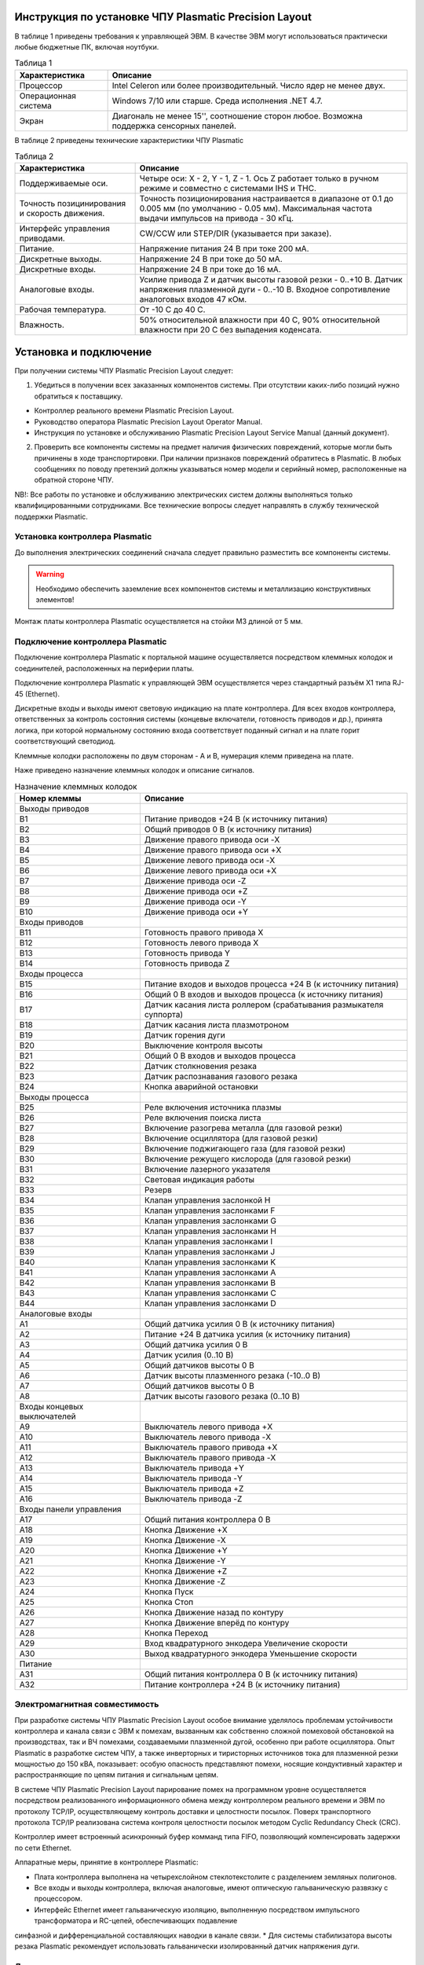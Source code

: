 Инструкция по установке ЧПУ Plasmatic Precision Layout
------------------------------------------------------

В таблице 1 приведены требования к управляющей ЭВМ. В качестве ЭВМ могут использоваться практически любые бюджетные ПК, включая ноутбуки.

.. list-table:: Таблица 1
   :widths: auto
   :header-rows: 1

   * - Характеристика
     - Описание
   * - Процессор
     - Intel Celeron или более производительный. Число ядер не менее двух.
   * - Операционная система 
     - Windows 7/10 или старше. Среда исполнения .NET 4.7.
   * - Экран
     - Диагональ не менее 15'', соотношение сторон любое. Возможна поддержка сенсорных панелей.

В таблице 2 приведены технические характеристики ЧПУ Plasmatic

.. list-table:: Таблица 2
   :widths: auto
   :header-rows: 1

   * - Характеристика
     - Описание
   * - Поддерживаемые оси.
     - Четыре оси: X - 2, Y - 1, Z - 1. Ось Z работает только в ручном режиме и совместно с системами IHS и THC.
   * - Точность позицинирования и скорость движения.
     - Точность позиционирования настраивается в диапазоне от 0.1 до 0.005 мм (по умолчанию - 0.05 мм). Максимальная частота выдачи импульсов на привода - 30 кГц.
   * - Интерфейс управления приводами.
     - CW/CCW или STEP/DIR (указывается при заказе).
   * - Питание.
     - Напряжение питания 24 В при токе 200 мА.
   * - Дискретные выходы.
     - Напряжение 24 В при токе до 50 мА.
   * - Дискретные входы.
     - Напряжение 24 В при токе до 16 мА.
   * - Аналоговые входы.
     - Усилие привода Z и датчик высоты газовой резки - 0..+10 В. Датчик напряжения плазменной дуги - 0..-10 В. Входное сопротивление аналоговых входов 47 кОм.
   * - Рабочая температура.
     - От -10 С до 40 С.
   * - Влажность.
     - 50% относительной влажности при 40 C, 90% относительной влажности при 20 C без выпадения коденсата.

Установка и подключение
-----------------------

При получении системы ЧПУ Plasmatic Precision Layout следует:

1. Убедиться в получении всех заказанных компонентов системы. При отсутствии каких-либо позиций нужно обратиться к поставщику.

* Контроллер реального времени Plasmatic Precision Layout.
* Руководство оператора Plasmatic Precision Layout Operator Manual.
* Инструкция по установке и обслуживанию Plasmatic Precision Layout Service Manual (данный документ).

2. Проверить все компоненты системы на предмет наличия физических повреждений, которые могли быть причинены в ходе транспортировки. При наличии признаков повреждений обратитесь в Plasmatic. В любых сообщениях по поводу претензий должны указываться номер модели и серийный номер, расположенные на обратной стороне ЧПУ.

NB!: Все работы по установке и обслуживанию электрических систем должны выполняться только квалифицированными сотрудниками. Все технические вопросы следует направлять в службу технической поддержки Plasmatic. 

Установка контроллера Plasmatic
^^^^^^^^^^^^^^^^^^^^^^^^^^^^^^^

До выполнения электрических соединений сначала следует правильно разместить все компоненты системы. 

.. warning:: 
   Необходимо обеспечить заземление всех компонентов системы и металлизацию конструктивных элементов!

Монтаж платы контроллера Plasmatic осуществляется на стойки М3 длиной от 5 мм.

.. image:: art/controller1.png
   :alt: Контроллер
   :align: left

Подключение контроллера Plasmatic
^^^^^^^^^^^^^^^^^^^^^^^^^^^^^^^^^

Подключение контроллера Plasmatic к портальной машине осуществляется посредством клеммных колодок и соединителей, расположенных на периферии платы.

Подключение контроллера Plasmatic к управляющей ЭВМ осуществляется через стандартный разъём X1 типа RJ-45 (Ethernet).

Дискретные входы и выходы имеют световую индикацию на плате контроллера. Для всех входов контроллера, ответственных за контроль состояния системы 
(концевые включатели, готовность приводов и др.), принята логика, при которой нормальному состоянию входа соответствует поданный сигнал и на плате 
горит соответствующий светодиод.

Клеммные колодки расположены по двум сторонам - A и B, нумерация клемм приведена на плате.

.. image:: art/controller2.png
   :alt: Контроллер
   :align: left


Наже приведено назначение клеммных колодок и описание сигналов.

.. list-table:: Назначение клеммных колодок
   :widths: auto
   :header-rows: 1

   * - Номер клеммы
     - Описание
   * - Выходы приводов
     - 
   * - B1
     - Питание приводов +24 В (к источнику питания)
   * - B2
     - Общий приводов 0 В (к источнику  питания)
   * - B3
     - Движение правого привода оси -X
   * - B4
     - Движение правого привода оси +X
   * - B5
     - Движение левого привода оси -X
   * - B6
     - Движение левого привода оси +X
   * - B7
     - Движение привода оси -Z
   * - B8
     - Движение привода оси +Z
   * - B9
     - Движение привода оси -Y
   * - B10
     - Движение привода оси +Y
   * - Входы приводов
     - 
   * - B11
     - Готовность правого привода X
   * - B12
     - Готовность левого привода X
   * - B13
     - Готовность привода Y
   * - B14
     - Готовность привода Z
   * - Входы процесса
     - 
   * - B15
     - Питание входов и выходов процесса +24 В (к источнику питания)
   * - B16
     - Общий 0 В входов и выходов процесса (к источнику  питания)
   * - B17
     - Датчик касания листа роллером (срабатывания размыкателя суппорта)
   * - B18
     - Датчик касания листа плазмотроном
   * - B19
     - Датчик горения дуги
   * - B20
     - Выключение контроля высоты
   * - B21
     - Общий 0 В входов и выходов процесса
   * - B22
     - Датчик столкновения резака
   * - B23
     - Датчик распознавания газового резака
   * - B24
     - Кнопка аварийной остановки
   * - Выходы процесса
     - 
   * - B25
     - Реле включения источника плазмы
   * - B26
     - Реле включения поиска листа
   * - B27
     - Включение разогрева металла (для газовой резки)
   * - B28
     - Включение осциллятора (для газовой резки)
   * - B29
     - Включение поджигающего газа (для газовой резки)
   * - B30
     - Включение режущего кислорода (для газовой резки)
   * - B31
     - Включение лазерного указателя
   * - B32
     - Световая индикация работы
   * - B33
     - Резерв
   * - B34
     - Клапан управления заслонкой H
   * - B35
     - Клапан управления заслонками F
   * - B36
     - Клапан управления заслонками G
   * - B37
     - Клапан управления заслонками H
   * - B38
     - Клапан управления заслонками I
   * - B39
     - Клапан управления заслонками J
   * - B40
     - Клапан управления заслонками K
   * - B41
     - Клапан управления заслонками A
   * - B42
     - Клапан управления заслонками B
   * - B43
     - Клапан управления заслонками C
   * - B44
     - Клапан управления заслонками D
   * - Аналоговые входы
     -
   * - A1
     - Общий датчика усилия 0 В (к источнику  питания)
   * - A2
     - Питание +24 В датчика усилия (к источнику питания)
   * - A3
     - Общий датчика усилия 0 В
   * - A4
     - Датчик усилия (0..10 В)
   * - A5
     - Общий датчиков высоты 0 В
   * - A6
     - Датчик высоты плазменного резака (-10..0 В)
   * - A7
     - Общий датчиков высоты 0 В
   * - A8
     - Датчик высоты газового резака (0..10 В)
   * - Входы концевых выключателей
     -
   * - A9
     - Выключатель левого привода +X
   * - A10
     - Выключатель левого привода -X
   * - A11
     - Выключатель правого привода +X
   * - A12
     - Выключатель правого привода -X
   * - A13
     - Выключатель привода +Y
   * - A14
     - Выключатель привода -Y
   * - A15
     - Выключатель привода +Z
   * - A16
     - Выключатель привода -Z
   * - Входы панели управления
     - 
   * - A17
     - Общий питания контроллера 0 В
   * - A18
     - Кнопка Движение +X
   * - A19
     - Кнопка Движение -X
   * - A20
     - Кнопка Движение +Y
   * - A21
     - Кнопка Движение -Y
   * - A22
     - Кнопка Движение +Z
   * - A23
     - Кнопка Движение -Z
   * - A24
     - Кнопка Пуск
   * - A25
     - Кнопка Стоп
   * - A26
     - Кнопка Движение назад по контуру
   * - A27
     - Кнопка Движение вперёд по контуру
   * - A28
     - Кнопка Переход
   * - A29
     - Вход квадратурного энкодера Увеличение скорости
   * - A30
     - Выход квадратурного энкодера Уменьшение скорости
   * - Питание
     - 
   * - A31
     - Общий питания контроллера 0 В (к источнику питания)
   * - A32
     - Питание контроллера +24 В (к источнику питания)

Электромагнитная совместимость
^^^^^^^^^^^^^^^^^^^^^^^^^^^^^^^^^

При разработке системы ЧПУ Plasmatic Precision Layout особое внимание уделялось проблемам устойчивости контроллера и канала связи с ЭВМ к помехам, 
вызванным как собственно сложной помеховой обстановкой на производствах, так и ВЧ помехами, создаваемыми плазменной дугой, особенно при работе осциллятора. 
Опыт Plasmatic в разработке систем ЧПУ, а также инверторных и тиристорных источников тока для плазменной резки мощностью до 150 кВА, показывает: 
особую опасность представляют помехи, носящие кондуктивный характер и распространяющие по цепям питания и сигнальным цепям.

В системе ЧПУ Plasmatic Precision Layout парирование помех на программном уровне осуществляется посредством реализованного информационного обмена между 
контроллером реального времени и ЭВМ по протоколу TCP/IP, осуществляющему контроль доставки и целостности посылок. Поверх транспортного протокола TCP/IP 
реализована система контроля целостности посылок методом Cyclic Redundancy Check (CRC).

Контроллер имеет встроенный асинхронный буфер комманд типа FIFO, позволяющий компенсировать задержки по сети Ethernet.

Аппаратные меры, принятие в контроллере Plasmatic:

* Плата контроллера выполнена на четырехслойном стеклотекстолите с разделением земляных полигонов.
* Все входы и выходы контроллера, включая аналоговые, имеют оптическую гальваническую развязку с процессором.
* Интерфейс Ethernet имеет гальваническую изоляцию, выполненную посредством импульсного трансформатора и RC-цепей, обеспечивающих подавление 
синфазной и дифференциальной составляющих наводки в канале связи.
* Для системы стабилизатора высоты резака Plasmatic рекомендует использовать гальванически изолированный датчик напряжения дуги.

.. image:: art/controller3.png
   :alt: Расположение внутренних земляных полигонов контроллера
   :align: left

Лицензия
^^^^^^^^

ПО Plasmatic Precision Layout защищено от несанкционированного копирования файлом лицензии, находящимся в папке с программой.

Для получения лицензии на систему ЧПУ выполните следующие действия.

* Во время первого запуска система предложит сгенерировать *.psk-файл. Сохраните его на диск под лююбым именем и пришлите в Plasmatic.
* Полученный в ответ файл с лицензией поместите в папку с ПО.

.. NOTE:: 
   В случае замены основных частей компьютера в т.ч. процессора, жёсткого диска или материнской платы, потребуется бесплатное обновление файла лицензии.

 

Принципиальные электрические схемы
----------------------------------

Принципиальные электрические схемы контроллера реального времени Plasmatic помогут ускорить процесс освоения системы.

:download:`Принципиальная электрическая схема контроллера Plasmatic <art/plasmatic_cnc_revd.pdf>`

:download:`Принципиальная электрическая схема делителя напряжения плазменной дуги <art/plasmatic_voltage_divider_reva.pdf>`

:download:`Принципиальная электрическая схема системы поиска листа по омическому контакту <art/plasmatic_ihs_reva.pdf>`
